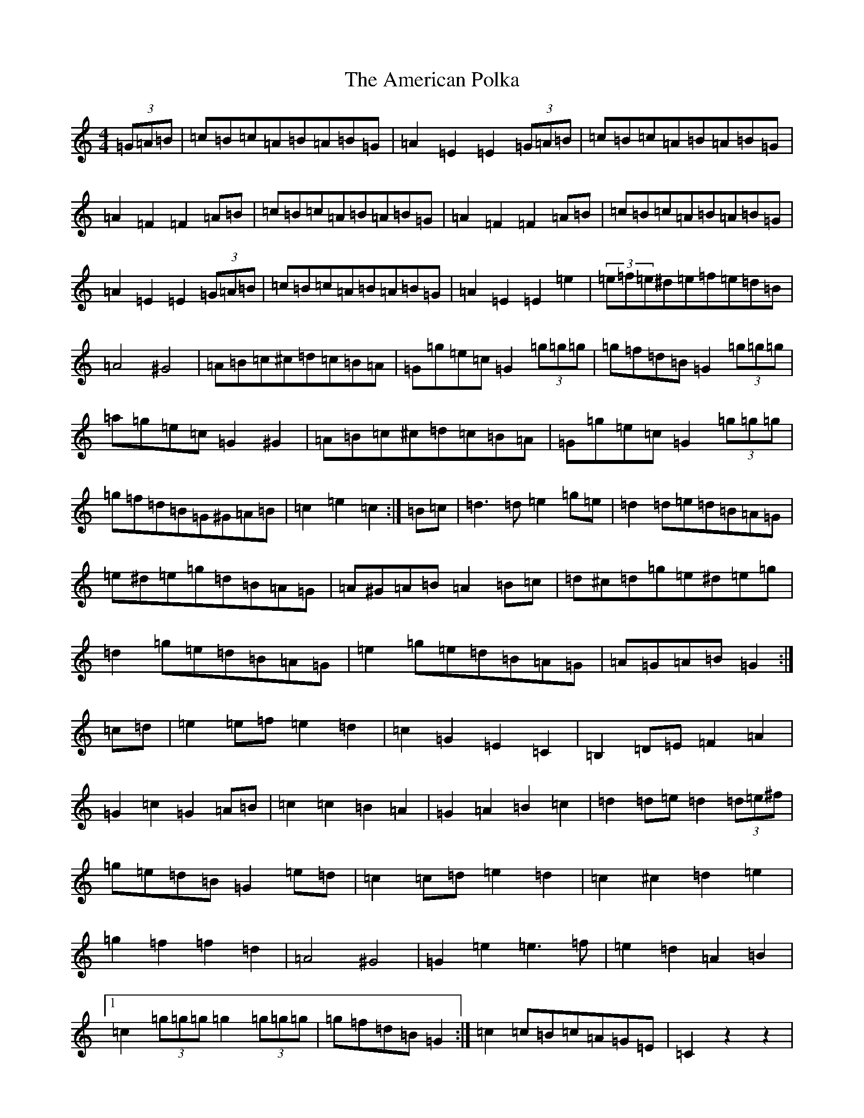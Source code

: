 X: 542
T: American Polka, The
S: https://thesession.org/tunes/3825#setting16755
R: hornpipe
M:4/4
L:1/8
K: C Major
(3=G=A=B|=c=B=c=A=B=A=B=G|=A2=E2=E2(3=G=A=B|=c=B=c=A=B=A=B=G|=A2=F2=F2=A=B|=c=B=c=A=B=A=B=G|=A2=F2=F2=A=B|=c=B=c=A=B=A=B=G|=A2=E2=E2(3=G=A=B|=c=B=c=A=B=A=B=G|=A2=E2=E2=e2|(3=e=f=e^d=e=f=e=d=B|=A4^G4|=A=B=c^c=d=c=B=A|=G=g=e=c=G2(3=g=g=g|=g=f=d=B=G2(3=g=g=g|=a=g=e=c=G2^G2|=A=B=c^c=d=c=B=A|=G=g=e=c=G2(3=g=g=g|=g=f=d=B=G^G=A=B|=c2=e2=c2:|=B=c|=d3=d=e2=g=e|=d2=d=e=d=B=A=G|=e^d=e=g=d=B=A=G|=A^G=A=B=A2=B=c|=d^c=d=g=e^d=e=g|=d2=g=e=d=B=A=G|=e2=g=e=d=B=A=G|=A=G=A=B=G2:|=c=d|=e2=e=f=e2=d2|=c2=G2=E2=C2|=B,2=D=E=F2=A2|=G2=c2=G2=A=B|=c2=c2=B2=A2|=G2=A2=B2=c2|=d2=d=e=d2(3=d=e^f|=g=e=d=B=G2=e=d|=c2=c=d=e2=d2|=c2^c2=d2=e2|=g2=f2=f2=d2|=A4^G4|=G2=e2=e3=f|=e2=d2=A2=B2|1=c2(3=g=g=g=g2(3=g=g=g|=g=f=d=B=G2:|=c2=c=B=c=A=G=E|=C2z2-z2|